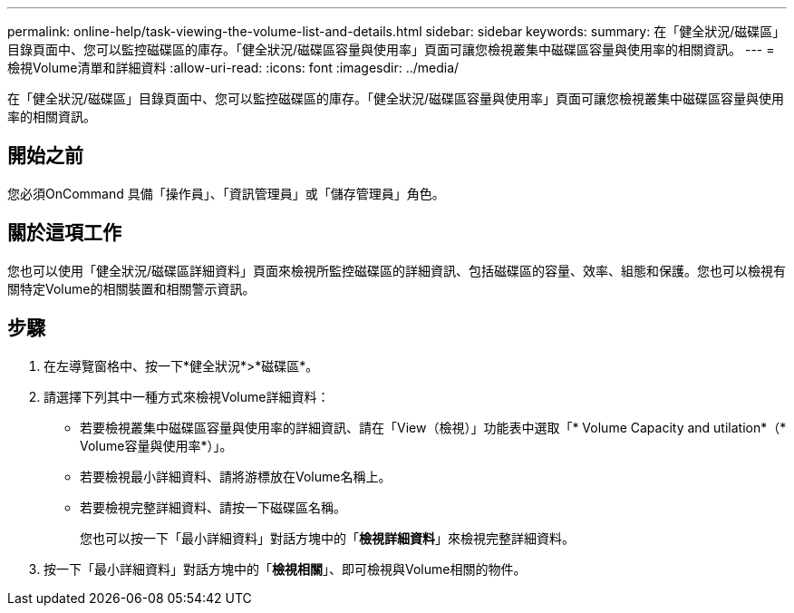 ---
permalink: online-help/task-viewing-the-volume-list-and-details.html 
sidebar: sidebar 
keywords:  
summary: 在「健全狀況/磁碟區」目錄頁面中、您可以監控磁碟區的庫存。「健全狀況/磁碟區容量與使用率」頁面可讓您檢視叢集中磁碟區容量與使用率的相關資訊。 
---
= 檢視Volume清單和詳細資料
:allow-uri-read: 
:icons: font
:imagesdir: ../media/


[role="lead"]
在「健全狀況/磁碟區」目錄頁面中、您可以監控磁碟區的庫存。「健全狀況/磁碟區容量與使用率」頁面可讓您檢視叢集中磁碟區容量與使用率的相關資訊。



== 開始之前

您必須OnCommand 具備「操作員」、「資訊管理員」或「儲存管理員」角色。



== 關於這項工作

您也可以使用「健全狀況/磁碟區詳細資料」頁面來檢視所監控磁碟區的詳細資訊、包括磁碟區的容量、效率、組態和保護。您也可以檢視有關特定Volume的相關裝置和相關警示資訊。



== 步驟

. 在左導覽窗格中、按一下*健全狀況*>*磁碟區*。
. 請選擇下列其中一種方式來檢視Volume詳細資料：
+
** 若要檢視叢集中磁碟區容量與使用率的詳細資訊、請在「View（檢視）」功能表中選取「* Volume Capacity and utilation*（* Volume容量與使用率*）」。
** 若要檢視最小詳細資料、請將游標放在Volume名稱上。
** 若要檢視完整詳細資料、請按一下磁碟區名稱。
+
您也可以按一下「最小詳細資料」對話方塊中的「*檢視詳細資料*」來檢視完整詳細資料。



. 按一下「最小詳細資料」對話方塊中的「*檢視相關*」、即可檢視與Volume相關的物件。

